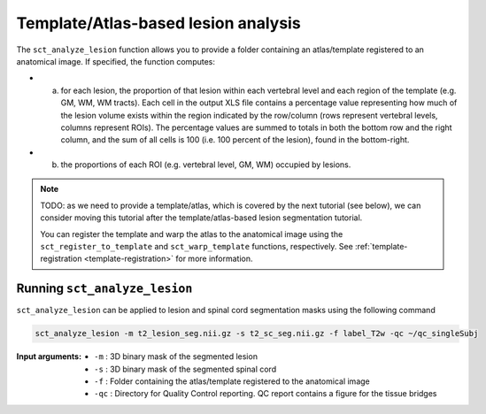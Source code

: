 Template/Atlas-based lesion analysis
####################################

The ``sct_analyze_lesion`` function allows you to provide a folder containing an atlas/template registered to an anatomical image.
If specified, the function computes:

* a. for each lesion, the proportion of that lesion within each vertebral level and each region of the template (e.g. GM, WM, WM tracts). Each cell in the output XLS file contains a percentage value representing how much of the lesion volume exists within the region indicated by the row/column (rows represent vertebral levels, columns represent ROIs). The percentage values are summed to totals in both the bottom row and the right column, and the sum of all cells is 100 (i.e. 100 percent of the lesion), found in the bottom-right.
* b. the proportions of each ROI (e.g. vertebral level, GM, WM) occupied by lesions.

.. note::

   TODO: as we need to provide a template/atlas, which is covered by the next tutorial (see below), we can consider moving this tutorial after the template/atlas-based lesion segmentation tutorial.

   You can register the template and warp the atlas to the anatomical image using the ``sct_register_to_template`` and ``sct_warp_template`` functions, respectively.
   See :ref:`template-registration <template-registration>` for more information.

Running ``sct_analyze_lesion``
------------------------------

``sct_analyze_lesion`` can be applied to lesion and spinal cord segmentation masks using the following command

.. code:: sh

   sct_analyze_lesion -m t2_lesion_seg.nii.gz -s t2_sc_seg.nii.gz -f label_T2w -qc ~/qc_singleSubj

:Input arguments:
   - ``-m`` : 3D binary mask of the segmented lesion
   - ``-s`` : 3D binary mask of the segmented spinal cord
   - ``-f`` : Folder containing the atlas/template registered to the anatomical image
   - ``-qc`` : Directory for Quality Control reporting. QC report contains a figure for the tissue bridges